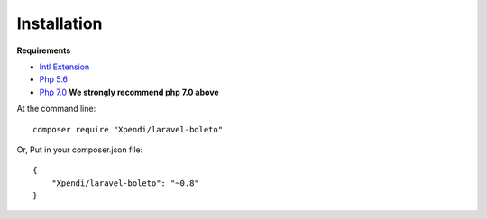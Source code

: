 Installation
============

**Requirements**

- `Intl Extension <http://php.net/manual/pt_BR/book.intl.php>`_
- `Php 5.6 <http://php.net/releases/5_6_0.php>`_
- `Php 7.0 <http://php.net/releases/7_0_0.php>`_ **We strongly recommend php 7.0 above**


At the command line::

    composer require "Xpendi/laravel-boleto"

Or, Put in your composer.json file::

    {
        "Xpendi/laravel-boleto": "~0.8"
    }

